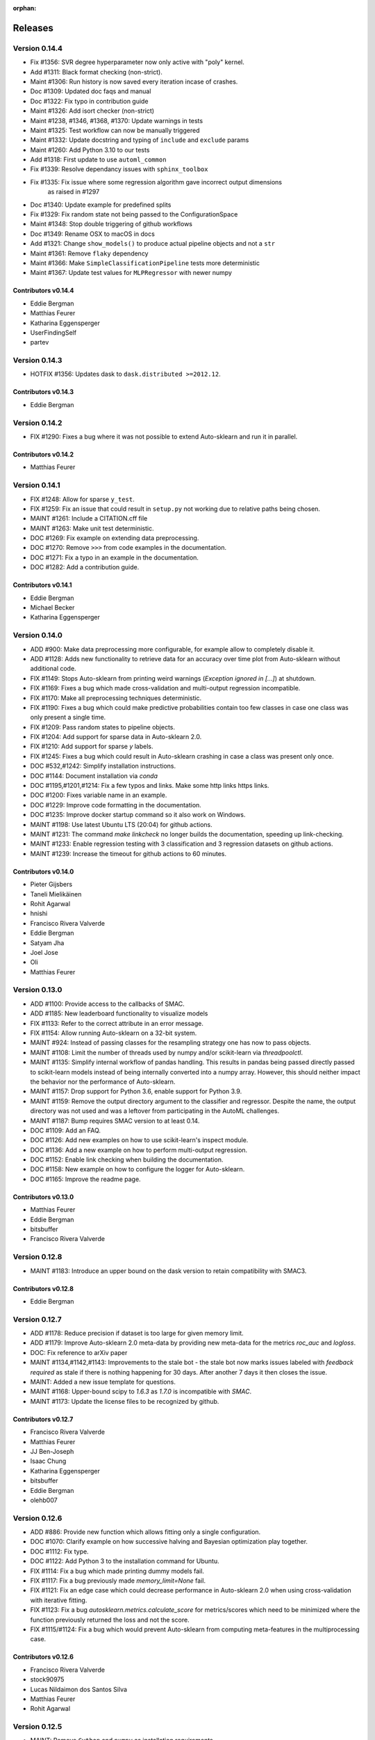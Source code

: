 :orphan:

..
    The following command allows to retrieve all commiters since a specified
    commit. From https://stackoverflow.com/questions/6482436/list-of-authors-in-git-since-a-given-commit
    git log 3d53cd9b5011258c4fdcce9d02e252d0248e5f1d.. --format="%aN <%aE>" --reverse | perl -e 'my %dedupe; while (<STDIN>) { print unless $dedupe{$_}++}'

========
Releases
========

Version 0.14.4
==============

* Fix #1356: SVR degree hyperparameter now only active with "poly" kernel.
* Add #1311: Black format checking (non-strict).
* Maint #1306: Run history is now saved every iteration incase of crashes.
* Doc #1309: Updated doc faqs and manual
* Doc #1322: Fix typo in contribution guide
* Maint #1326: Add isort checker (non-strict)
* Maint #1238, #1346, #1368, #1370: Update warnings in tests
* Maint #1325: Test workflow can now be manually triggered
* Maint #1332: Update docstring and typing of ``include`` and ``exclude`` params
* Maint #1260: Add Python 3.10 to our tests
* Add #1318: First update to use ``automl_common``
* Fix #1339: Resolve dependancy issues with ``sphinx_toolbox``
* Fix #1335: Fix issue where some regression algorithm gave incorrect output dimensions
    as raised in #1297
* Doc #1340: Update example for predefined splits
* Fix #1329: Fix random state not being passed to the ConfigurationSpace
* Maint #1348: Stop double triggering of github workflows
* Doc #1349: Rename OSX to macOS in docs
* Add #1321: Change ``show_models()`` to produce actual pipeline objects and not a ``str``
* Maint #1361: Remove ``flaky`` dependency
* Maint #1366: Make ``SimpleClassificationPipeline`` tests more deterministic
* Maint #1367: Update test values for ``MLPRegressor`` with newer numpy

Contributors v0.14.4
********************

* Eddie Bergman
* Matthias Feurer
* Katharina Eggensperger
* UserFindingSelf
* partev

Version 0.14.3
==============

* HOTFIX #1356: Updates dask to ``dask.distributed >=2012.12``.

Contributors v0.14.3
********************

* Eddie Bergman

Version 0.14.2
==============

* FIX #1290: Fixes a bug where it was not possible to extend Auto-sklearn and run it in parallel.

Contributors v0.14.2
********************

* Matthias Feurer

Version 0.14.1
==============

* FIX #1248: Allow for sparse ``y_test``.
* FIX #1259: Fix an issue that could result in ``setup.py`` not working due to relative paths
  being chosen.
* MAINT #1261: Include a CITATION.cff file
* MAINT #1263: Make unit test deterministic.
* DOC #1269: Fix example on extending data preprocessing.
* DOC #1270: Remove ``>>>`` from code examples in the documentation.
* DOC #1271: Fix a typo in an example in the documentation.
* DOC #1282: Add a contribution guide.

Contributors v0.14.1
********************

* Eddie Bergman
* Michael Becker
* Katharina Eggensperger

Version 0.14.0
==============

* ADD #900: Make data preprocessing more configurable, for example allow to completely disable it.
* ADD #1128: Adds new functionality to retrieve data for an accuracy over time plot from
  Auto-sklearn without additional code.
* FIX #1149: Stops Auto-sklearn from printing weird warnings (`Exception ignored in [...]`) at
  shutdown.
* FIX #1169: Fixes a bug which made cross-validation and multi-output regression incompatible.
* FIX #1170: Make all preprocessing techniques deterministic.
* FIX #1190: Fixes a bug which could make predictive probabilities contain too few classes in
  case one class was only present a single time.
* FIX #1209: Pass random states to pipeline objects.
* FIX #1204: Add support for sparse data in Auto-sklearn 2.0.
* FIX #1210: Add support for sparse `y` labels.
* FIX #1245: Fixes a bug which could result in Auto-sklearn crashing in case a class was present
  only once.
* DOC #532,#1242: Simplify installation instructions.
* DOC #1144: Document installation via `conda`
* DOC #1195,#1201,#1214: Fix a few typos and links. Make some http links https links.
* DOC #1200: Fixes variable name in an example.
* DOC #1229: Improve code formatting in the documentation.
* DOC #1235: Improve docker startup command so it also work on Windows.
* MAINT #1198: Use latest Ubuntu LTS (20:04) for github actions.
* MAINT #1231: The command `make linkcheck` no longer builds the documentation, speeding up
  link-checking.
* MAINT #1233: Enable regression testing with 3 classification and 3 regression datasets on
  github actions.
* MAINT #1239: Increase the timeout for github actions to 60 minutes.

Contributors v0.14.0
********************

* Pieter Gijsbers
* Taneli Mielikäinen
* Rohit Agarwal
* hnishi
* Francisco Rivera Valverde
* Eddie Bergman
* Satyam Jha
* Joel Jose
* Oli
* Matthias Feurer

Version 0.13.0
==============

* ADD #1100: Provide access to the callbacks of SMAC.
* ADD #1185: New leaderboard functionality to visualize models
* FIX #1133: Refer to the correct attribute in an error message.
* FIX #1154: Allow running Auto-sklearn on a 32-bit system.
* MAINT #924: Instead of passing classes for the resampling strategy one has now to pass objects.
* MAINT #1108: Limit the number of threads used by numpy and/or scikit-learn via `threadpoolctl`.
* MAINT #1135: Simplify internal workflow of pandas handling. This results in pandas being passed
  directly passed to scikit-learn models instead of being internally converted into a numpy array.
  However, this should neither impact the behavior nor the performance of Auto-sklearn.
* MAINT #1157: Drop support for Python 3.6, enable support for Python 3.9.
* MAINT #1159: Remove the output directory argument to the classifier and regressor. Despite the
  name, the output directory was not used and was a leftover from participating in the AutoML
  challenges.
* MAINT #1187: Bump requires SMAC version to at least 0.14.
* DOC #1109: Add an FAQ.
* DOC #1126: Add new examples on how to use scikit-learn's inspect module.
* DOC #1136: Add a new example on how to perform multi-output regression.
* DOC #1152: Enable link checking when building the documentation.
* DOC #1158: New example on how to configure the logger for Auto-sklearn.
* DOC #1165: Improve the readme page.

Contributors v0.13.0
********************

* Matthias Feurer
* Eddie Bergman
* bitsbuffer
* Francisco Rivera Valverde

Version 0.12.8
==============

* MAINT #1183: Introduce an upper bound on the dask version to retain compatibility with SMAC3.

Contributors v0.12.8
********************

* Eddie Bergman

Version 0.12.7
==============

* ADD #1178: Reduce precision if dataset is too large for given memory limit.
* ADD #1179: Improve Auto-sklearn 2.0 meta-data by providing new meta-data for the metrics
  `roc_auc` and `logloss`.
* DOC: Fix reference to arXiv paper
* MAINT #1134,#1142,#1143: Improvements to the stale bot - the stale bot now marks issues labeled
  with `feedback required` as stale if there is nothing happening for 30 days. After another 7
  days it then closes the issue.
* MAINT: Added a new issue template for questions.
* MAINT #1168: Upper-bound scipy to `1.6.3` as `1.7.0` is incompatible with `SMAC`.
* MAINT #1173: Update the license files to be recognized by github.

Contributors v0.12.7
********************

* Francisco Rivera Valverde
* Matthias Feurer
* JJ Ben-Joseph
* Isaac Chung
* Katharina Eggensperger
* bitsbuffer
* Eddie Bergman
* olehb007

Version 0.12.6
==============

* ADD #886: Provide new function which allows fitting only a single configuration.
* DOC #1070: Clarify example on how successive halving and Bayesian optimization play together.
* DOC #1112: Fix type.
* DOC #1122: Add Python 3 to the installation command for Ubuntu.
* FIX #1114: Fix a bug which made printing dummy models fail.
* FIX #1117: Fix a bug previously made `memory_limit=None` fail.
* FIX #1121: Fix an edge case which could decrease performance in Auto-sklearn 2.0 when using
  cross-validation with iterative fitting.
* FIX #1123: Fix a bug `autosklearn.metrics.calculate_score` for metrics/scores which need
  to be minimized where the function previously returned the loss and not the score.
* FIX #1115/#1124: Fix a bug which would prevent Auto-sklearn from computing meta-features in the
  multiprocessing case.

Contributors v0.12.6
********************

* Francisco Rivera Valverde
* stock90975
* Lucas Nildaimon dos Santos Silva
* Matthias Feurer
* Rohit Agarwal

Version 0.12.5
==============

* MAINT: Remove ``Cython`` and ``numpy`` as installation requirements.

Contributors v0.12.5
********************

* Matthias Feurer

Version 0.12.4
==============

* ADD #660: Enable scikit-learn's power transformation for input features.
* MAINT: Bump the ``pyrfr`` minimum dependency to 0.8.1 to automatically download wheels from pypi
  if possible.
* FIX #732: Add a missing size check into the GMEANS clustering used for the NeurIPS 2015 paper.
* FIX #1050: Add missing arguments to the ``AutoSklearn2Classifier`` signature.
* FIX #1072: Fixes a bug where the ``AutoSklearn2Classifier`` could not be created due to trying to
  cache to the wrong directory.

Contributors v0.12.4
********************

* Matthias Feurer
* Francisco Rivera
* Maximilian Greil
* Pepe Berba

Version 0.12.3
==============

* FIX #1061: Fixes a bug where the model could not be printed in a jupyter notebook.
* FIX #1075: Fixes a bug where the ensemble builder would wrongly prune good models for loss
  functions (i.e. functions that need to be minimized such as ``logloss`` or ``mean_squared_error``.
* FIX #1079: Fixes a bug where ``AutoMLClassifier.cv_results`` and ``AutoMLRegressor.cv_results``
  could rank results in opposite order for loss functions (i.e. functions that need to be minimized
  such as ``logloss`` or ``mean_squared_error``.
* FIX: Fixes a bug in offline meta-data generation that could lead to a deadlock.
* MAINT #1076: Uses the correct multiprocessing context for computing meta-features
* MAINT: Cleanup readme and main directory

Contributors v0.12.3
********************

* Matthias Feurer
* ROHIT AGARWAL
* Francisco Rivera

Version 0.12.2
==============

* ADD #1045: New example demonstrating how to log multiple metrics during a run of Auto-sklearn.
* DOC #1052: Add links to mybinder
* DOC #1059: Improved the example on manually starting workers for Auto-sklearn.
* FIX #1046: Add the final result of the ensemble builder to the ensemble builder trajectory.
* MAINT: Two log outputs of level warning about metadata were turned reduced to the info loglevel
  as they are not actionable for the user.
* MAINT #1062: Use threads for local dask workers and forkserver to start subprocesses to reduce
  overhead.
* MAINT #1053: Remove the restriction to guard single-core Auto-sklearn by
  ``__main__ == "__name__"`` again.

Contributors v0.12.2
********************

* Matthias Feurer
* ROHIT AGARWAL
* Francisco Rivera
* Katharina Eggensperger

Version 0.12.1
==============

* ADD: A new heuristic which gives a warning and subsamples the data if it is too large for the
  given ``memory_limit``.
* ADD #1024: Tune scikit-learn's ``MLPClassifier`` and ``MLPRegressor``.
* MAINT #1017: Improve the logging server introduced in release 0.12.0.
* MAINT #1024: Move to scikit-learn 0.24.X.
* MAINT #1038: Use new datasets for regression and classification and also update the metadata
  used for Auto-sklearn 1.0.
* MAINT #1040: Minor speed improvements in the ensemble selection algorithm.

Contributors v0.12.1
********************

* Matthias Feurer
* Katharina Eggensperger
* Francisco Rivera

Version 0.12.0
==============

* BREAKING: Auto-sklearn must now be guarded by ``__name__ == "__main__"`` due to the use of the
  ``spawn`` multiprocessing context.
* ADD #1026: Adds improved meta-data for Auto-sklearn 2.0 which results in strong improved
  performance.
* MAINT #984 and #1008: Move to scikit-learn 0.23.X
* MAINT #1004: Move from travis-ci to github actions.
* MAINT 8b67af6: drop the requirement to the lockfile package.
* FIX #990: Fixes a bug that made Auto-sklearn fail if there are missing values in a pandas
  DataFrame.
* FIX #1007, #1012 and #1014: Log multiprocessing output via a new log server. Remove several
  potential deadlocks related to the joint use of multi-processing, multi-threading and logging.

Contributors v0.12.0
********************

* Matthias Feurer
* ROHIT AGARWAL
* Francisco Rivera

Version 0.11.1
==============

* FIX #989: Fixes a bug where `y` was not passed to all data preprocessors which made 3rd party
  category encoders fail.
* FIX #1001: Fixes a bug which could make Auto-sklearn fail at random.
* MAINT #1000: Introduce a minimal version for ``dask.distributed``.

Contributors v0.11.1
********************

* Matthias Feurer

Version 0.11.0
==============

* ADD #992: Move ensemble building from being a separate process to a job submitted to the dask
  cluster. This allows for better control of the memory used in multiprocessing settings.
* FIX #905: Make ``AutoSklearn2Classifier`` picklable.
* FIX #970: Fix a bug where Auto-sklearn would fail if categorical features are passed as a
  Pandas Dataframe.
* MAINT #772: Improve error message in case of dummy prediction failure.
* MAINT #948: Finally use Pandas >= 1.0.
* MAINT #973: Improve meta-data by running meta-data generation for more time and separately for
  important metrics.
* MAINT #997: Improve memory handling in the ensemble building process. This allows building
  ensembles for larger datasets.

Contributors v0.11.0
********************

* Matthias Feurer
* Francisco Rivera
* Karl Leswing
* ROHIT AGARWAL

Version 0.10.0
==============

* ADD #325: Allow to separately optimize metrics for metadata generation.
* ADD #946: New dask backend for parallel Auto-sklearn.
* BREAKING #947: Drop Python3.5 support.
* BREAKING #946: Remove shared model mode for parallel Auto-sklearn.
* FIX #351: No longer pass un-picklable logger instances to the target function.
* FIX #840: Fixes a bug which prevented computing metadata for regression datasets. Also
  adds a unit test for regression metadata computation.
* FIX #897: Allow custom splitters to be used with multi-ouput regression.
* FIX #951: Fixes a lot of bugs in the regression pipeline that caused bad performance for
  regression datasets.
* FIX #953: Re-add `liac-arff` as a dependency.
* FIX #956: Fixes a bug which could cause Auto-sklearn not to find a model on disk which
  is part of the ensemble.
* FIX #961: Fixes a bug which caused Auto-sklearn to load bad meta-data for metrics which cannot
  be computed on multiclass datasets (especially ROC_AUC).
* DOC #498: Improve the example on resampling strategies by showing how to pass scikit-learn's
  splitter objects to Auto-sklearn.
* DOC #670: Demonstrate how to give access to training accuracy.
* DOC #872: Improve an example on how obtain the best model.
* DOC #940: Improve documentation of the docker image.
* MAINT: Improve the docker file by setting environment variable that restrict BLAS and OMP to only
  use a single core.
* MAINT #949: Replace `pip` by `pip3` in the installation guidelines.
* MAINT #280, #535, #956: Update meta-data and include regression meta-data again.

Contributors v0.10.0
********************

* Francisco Rivera
* Matthias Feurer
* felixleungsc
* Chu-Cheng Fu
* Francois Berenger

Version 0.9.0
=============

* ADD #157,#889: Improve handling of pandas dataframes, including the possibility to use pandas'
  categorical column type.
* ADD #375: New `SelectRates` feature preprocessing component for regression.
* ADD #891: Improve the robustness of Auto-sklearn by using the single best model if no ensemble
  is found.
* ADD #902: Track performance of the ensemble over time.
* ADD #914: Add an example on using pandas dataframes as input to Auto-sklearn.
* ADD #919: Add an example for multilabel classification.
* MAINT #909: Fix broken links in the documentation.
* MAINT #907,#911: Add initial support for mypy.
* MAINT #881,#927: Automatically build docker images on pushes to the master and development
  branch and also push them to dockerhub and the github docker registry.
* MAINT #918: Remove old dependencies from requirements.txt.
* MAINT #931: Add information about the host system and installed packages to the log file.
* MAINT #933: Reduce the number of warnings raised when building the documentation by sphinx.
* MAINT #936: Completely restructure the examples section.
* FIX #558: Provide better error message when the ensemble process fails due to a memory issue.
* FIX #901: Allow custom resampling strategies again (was broken due to an upgrade of SMAC).
* FIX #916: Fixes a bug where the data preprocessing configurations were ignored.
* FIX #925: make internal data preprocessing objects clonable.

Contributors v0.9.0
*******************

* Francisco Rivera
* Matthias Feurer
* felixleungsc
* Vladislav Skripniuk

Version 0.8
===========

* ADD #803: multi-output regression
* ADD #893: new Auto-sklearn mode Auto-sklearn 2.0

Contributors v0.8.0
*******************

* Chu-Cheng Fu
* Matthias Feurer

Version 0.7.1
=============

* ADD #764: support for automatic per_run_time_limit selection
* ADD #864: add the possibility to predict with cross-validation
* ADD #874: support to limit the disk space consumption
* MAINT #862: improved documentation and render examples in web page
* MAINT #869: removal of competition data manager support
* MAINT #870: memory improvements when building ensemble
* MAINT #882: memory improvements when performing ensemble selection
* FIX #701: scaling factors for metafeatures should not be learned using test data
* FIX #715: allow unlimited ML memory
* FIX #771: improved worst possible result calculation
* FIX #843: default value for SelectPercentileRegression
* FIX #852: clip probabilities within [0-1]
* FIX #854: improved tmp file naming
* FIX #863: SMAC exceptions also registered in log file
* FIX #876: allow Auto-sklearn model to be cloned
* FIX #879: allow 1-D binary predictions

Contributors v0.7.1
*******************

* Matthias Feurer
* Xiaodong DENG
* Francisco Rivera

Version 0.7.0
=============

* ADD #785: user control to reduce the hard drive memory required to store ensembles
* ADD #794: iterative fit for gradient boosting
* ADD #795: add successive halving evaluation strategy
* ADD #814: new sklearn.metrics.balanced_accuracy_score instead of custom metric
* ADD #815: new experimental evaluation mode called iterative_cv
* MAINT #774: move from scikit-learn 0.21.X to 0.22.X
* MAINT #791: move from smac 0.8 to 0.12
* MAINT #822: make autosklearn modules PEP8 compliant
* FIX #733: fix for n_jobs=-1
* FIX #739: remove unnecessary warning
* FIX ##769: fixed error in calculation of meta features
* FIX #778: support for python 3.8
* FIX #781: support for pandas 1.x

Contributors v0.7.0
*******************

* Andrew Nader
* Gui Miotto
* Julian Berman
* Katharina Eggensperger
* Matthias Feurer
* Maximilian Peters
* Rong-Inspur
* Valentin Geffrier
* Francisco Rivera

Version 0.6.0
=============

* MAINT: move from scikit-learn 0.19.X to 0.21.X
* MAINT #688: allow for pyrfr version 0.8.X
* FIX #680: Remove unnecessary print statement
* FIX #600: Remove unnecessary warning

Contributors v0.6.0
*******************

* Guilherme Miotto
* Matthias Feurer
* Jin Woo Ahn

Version 0.5.2
=============

* FIX #669: Correctly handle arguments to the ``AutoMLRegressor``
* FIX #667: Auto-sklearn works with numpy 1.16.3 again.
* ADD #676: Allow brackets [ ] inside the temporary and output directory paths.
* ADD #424: (Experimental) scripts to reproduce the results from the original Auto-sklearn paper.

Contributors v0.5.2
*******************

* Jin Woo Ahn
* Herilalaina Rakotoarison
* Matthias Feurer
* yazanobeidi

Version 0.5.1
=============

* ADD #650: Auto-sklearn will immediately stop if prediction using scikit-learn's dummy predictor
  fail.
* ADD #537: Auto-sklearn will no longer start for time limits less than 30 seconds.
* FIX #655: Fixes an issue where predictions using models from parallel Auto-sklearn runs could
  be wrong.
* FIX #648: Fixes an issue with custom meta-data directories.
* FIX #626: Fixes an issue where losses were not minimized, but maximized.
* MAINT #646: Do no longer restrict the numpy version to be less than 1.14.5.

Contributors v0.5.1
*******************

* Jin Woo Ahn
* Taneli Mielikäinen
* Matthias Feurer
* jianswang

Version 0.5.0
=============

* ADD #593: Auto-sklearn supports the ``n_jobs`` argument for parallel
  computing on a single machine.
* DOC #618: Added links to several system requirements.
* Fixes #611: Improved installation from pip.
* TEST #614: Test installation with clean Ubuntu on travis-ci.
* MAINT: Fixed broken link and typo in the documentation.

Contributors v0.5.0
*******************

* Mohd Shahril
* Adrian
* Matthias Feurer
* Jirka Borovec
* Pradeep Reddy Raamana


Version 0.4.2
=============

* Fixes #538: Remove rounding errors when giving a training set fraction for
  holdout.
* Fixes #558: Ensemble script now uses less memory and the memory limit can be
  given to Auto-sklearn.
* Fixes #585: Auto-sklearn's ensemble script produced wrong results when
  called directly (and not via one of Auto-sklearn's estimator classes).
* Fixes an error in the ensemble script which made it non-deterministic.
* MAINT #569: Rename hyperparameter to have a different name than a
  scikit-learn hyperparameter with different meaning.
* MAINT #592: backwards compatible requirements.txt
* MAINT #588: Fix SMAC version to 0.8.0
* MAINT: remove dependency on the six package
* MAINT: upgrade to XGBoost 0.80

Contributors v0.4.2
*******************

* Taneli Mielikäinen
* Matthias Feurer
* Diogo Bastos
* Zeyi Wen
* Teresa Conceição
* Jin Woo Ahn

Version 0.4.1
=============

* Added documentation on `how to extend Auto-sklearn <https://github.com/automl/auto-sklearn/pull/510>`_
  with custom classifier, regressor, and preprocessor.
* Auto-sklearn now requires numpy version between 1.9.0 and 1.14.5, due to higher versions
  causing travis failure.
* Examples now use ``sklearn.datasets.load_breast_cancer()`` instead of ``sklearn.datasets.load_digits()``
  to reduce memory usage for travis build.
* Fixes future warnings on non-tuple sequence for indexing.
* Fixes `#500 <https://github.com/automl/auto-sklearn/issues/500>`_: fixes
  ensemble builder to correctly evaluate model score with any metrics.
  See this `PR <https://github.com/automl/auto-sklearn/pull/522>`_.
* Fixes `#482 <https://github.com/automl/auto-sklearn/issues/482>`_ and
  `#491 <https://github.com/automl/auto-sklearn/issues/491>`_: Users can now set up
  custom logger configuration by passing a dictionary created by a yaml file to
  ``logging_config``.
* Fixes `#566 <https://github.com/automl/auto-sklearn/issues/566>`_: ensembles are now sorted correctly.
* Fixes `#293 <https://github.com/automl/auto-sklearn/issues/293>`_: Auto-sklearn checks if appropriate
  target type was given for classification and regression before call to ``fit()``.
* Travis-ci now runs flake8 to enforce pep8 style guide, and uses travis-ci instead of circle-ci
  for deployment.

Contributors v0.4.1
*******************

* Matthias Feurer
* Manuel Streuhofer
* Taneli Mielikäinen
* Katharina Eggensperger
* Jin Woo Ahn

Version 0.4.0
=============

* Fixes `#409 <https://github.com/automl/auto-sklearn/issues/409>`_: fixes
  ``predict_proba`` to no longer raise an `AttributeError`.
* Improved documentation of the parallel example.
* Classifiers are now tested to be idempotent as `required by scikit-learn
  <https://scikit-learn.org/stable/developers/develop.html#fitting>`_.
* Fixes the usage of the shrinkage parameter in LDA.
* Fixes `#410 <https://github.com/automl/auto-sklearn/issues/410>`_ and changes
  the SGD hyperparameters
* Fixes `#425 <https://github.com/automl/auto-sklearn/issues/425>`_ which
  caused the non-linear support vector machine to always crash on OSX.
* Implements `#149 <https://github.com/automl/auto-sklearn/issues/149>`_: it
  is now possible to pass a custom cross-validation split following
  scikit-learn's ``model_selection`` module.
* It is now possible to decide whether or not to shuffle the data in
  Auto-sklearn by passing a bool `shuffle` in the dictionary of
  ``resampling_strategy_arguments``.
* Added functionality to track the test performance over time.
* Re-factored the ensemble building to be faster, read less data from the
  hard drive and perform random tie breaking in case of equally
  well-performing models.
* Implements `#438 <https://github.com/automl/auto-sklearn/issues/438>`_: To
  be consistent with the output of SMAC (which minimizes the loss of a target
  function), the output of the ensemble builder is now also the output of a
  minimization problem.
* Implements `#271 <https://github.com/automl/auto-sklearn/issues/271>`_:
  XGBoost is available again, even configuring the new dropout functionality.
* New documentation section :ref:`inspect`.
* Fixes `#444 <https://github.com/automl/auto-sklearn/issues/444>`_:
  Auto-sklearn now only loads models for refit which are actually relevant
  for the ensemble.
* Adds an operating system check at import and installation time to make sure
  to not accidentaly run on a Windows machine.
* New examples gallery using sphinx gallery: :ref:`sphx_glr_examples`
* Safeguard Auto-sklearn against deleting directories it did not create (Issue
  `#317 <https://github.com/automl/auto-sklearn/issues/317>`_.

Contributors v0.4.0
*******************

* Matthias Feurer
* kaa
* Josh Mabry
* Katharina Eggensperger
* Vladimir Glazachev
* Jesper van Engelen
* Jin Woo Ahn
* Enrico Testa
* Marius Lindauer
* Yassine Morakakam

Version 0.3.0
=============

* Upgrade to scikit-learn 0.19.1.
* Do not use the ``DummyClassifier`` or ``DummyRegressor`` as part of an
  ensemble. Fixes `#140 <https://github.com/automl/auto-sklearn/issues/140>`_.
* Fixes #295 by loading the data in the subprocess instead of the main process.
* Fixes #326: refitting could result in a type error. This is now fixed by
  better type checking in the classification components.
* Updated search space for ``RandomForestClassifier``, ``ExtraTreesClassifier``
  and ``GradientBoostingClassifier`` (fixes #358).
* Removal of constant features is now a part of the pipeline.
* Allow passing an SMBO object into the ``AutoSklearnClassifier`` and
  ``AutoSklearnRegressor``.

Contributors v0.3.0
*******************

* Matthias Feurer
* Jesper van Engelen

Version 0.2.1
=============

* Allows the usage of scikit-learn 0.18.2.
* Upgrade to latest SMAC version (``0.6.0``) and latest random forest version
  (``0.6.1``).
* Added a Dockerfile.
* Added the possibility to change the size of the holdout set when
  using holdout resampling strategy.
* Fixed a bug in QDA's hyperparameters.
* Typo fixes in print statements.
* New method to retrieve the models used in the final ensemble.

Contributors v0.2.1
*******************

* Matthias Feurer
* Katharina Eggensperger
* Felix Leung
* caoyi0905
* Young Ryul Bae
* Vicente Alencar
* Lukas Großberger

Version 0.2.0
=============

* **auto-sklearn supports custom metrics and all metrics included in
  scikit-learn**. Different metrics can now be passed to the ``fit()``-method
  estimator objects, for example
  ``AutoSklearnClassifier.fit(metric='roc_auc')``.
* Upgrade to scikit-learn 0.18.1.
* Drop XGBoost as the latest release (0.6a2) does not work when spawned by
  the pyninsher.
* *auto-sklearn* can use multiprocessing in calls to ``predict()`` and
  ``predict_proba``. By `Laurent Sorber <https://github.com/lsorber>`_.

Contributors v0.2.0
*******************

* Matthias Feurer
* Katharina Eggensperger
* Laurent Sorber
* Rafael Calsaverini

Version 0.1.x
=============

There are no release notes for auto-sklearn prior to version 0.2.0.

Contributors v0.1.x
*******************

* Matthias Feurer
* Katharina Eggensperger
* Aaron Klein
* Jost Tobias Springenberg
* Anatolii Domashnev
* Stefan Falkner
* Alexander Sapronov
* Manuel Blum
* Diego Kobylkin
* Jaidev Deshpande
* Jongheon Jeong
* Hector Mendoza
* Timothy J Laurent
* Marius Lindauer
* _329_
* Iver Jordal
